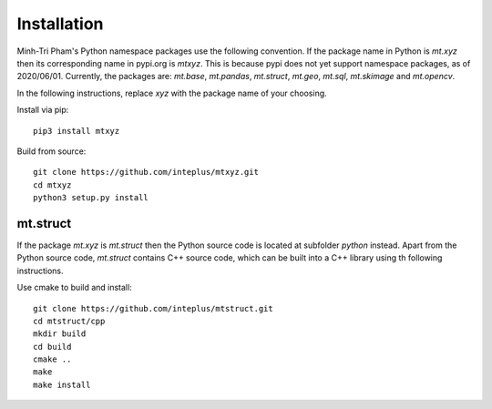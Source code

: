 Installation
============

Minh-Tri Pham's Python namespace packages use the following convention. If the package name in Python is `mt.xyz` then its corresponding name in pypi.org is `mtxyz`. This is because pypi does not yet support namespace packages, as of 2020/06/01. Currently, the packages are: `mt.base`, `mt.pandas`, `mt.struct`, `mt.geo`, `mt.sql`, `mt.skimage` and `mt.opencv`.

In the following instructions, replace `xyz` with the package name of your choosing.

Install via pip::

    pip3 install mtxyz

Build from source::

    git clone https://github.com/inteplus/mtxyz.git
    cd mtxyz
    python3 setup.py install

mt.struct
---------

If the package `mt.xyz` is `mt.struct` then the Python source code is located at subfolder `python` instead. Apart from the Python source code, `mt.struct` contains C++ source code, which can be built into a C++ library using th following instructions.

Use cmake to build and install::

    git clone https://github.com/inteplus/mtstruct.git
    cd mtstruct/cpp
    mkdir build
    cd build
    cmake ..
    make
    make install
